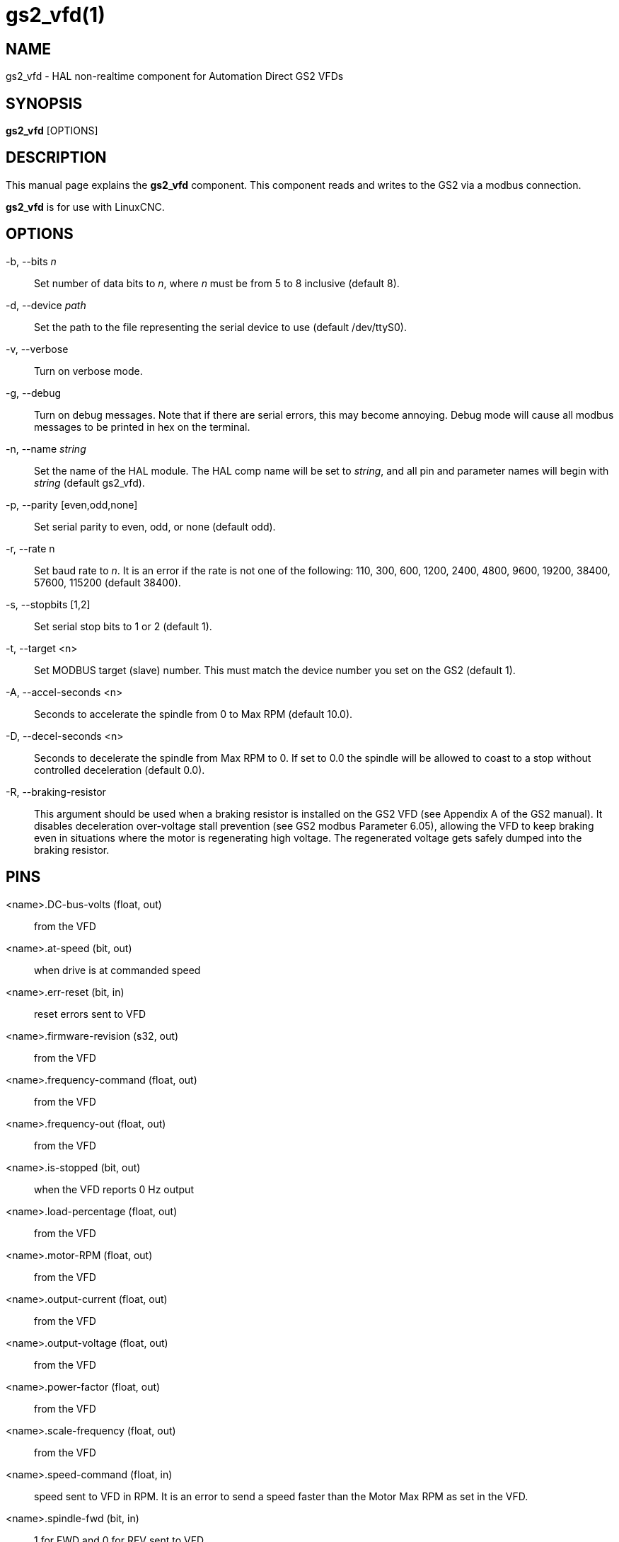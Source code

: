 = gs2_vfd(1)

== NAME

gs2_vfd - HAL non-realtime component for Automation Direct GS2 VFDs

== SYNOPSIS

*gs2_vfd* [OPTIONS]

== DESCRIPTION

This manual page explains the *gs2_vfd* component. This component reads
and writes to the GS2 via a modbus connection.

*gs2_vfd* is for use with LinuxCNC.

== OPTIONS

-b, --bits _n_::
  Set number of data bits to _n_, where _n_ must be from 5 to 8 inclusive (default 8).

-d, --device _path_::
  Set the path to the file representing the serial device to use (default /dev/ttyS0).

-v, --verbose::
  Turn on verbose mode.

-g, --debug::
  Turn on debug messages. Note that if there are serial errors, this may become annoying.
  Debug mode will cause all modbus messages to be printed in hex on the terminal.

-n, --name _string_::
  Set the name of the HAL module. The HAL comp name will be set to _string_,
  and all pin and parameter names will begin with _string_ (default gs2_vfd).

-p, --parity [even,odd,none]::
  Set serial parity to even, odd, or none (default odd).

-r, --rate n::
  Set baud rate to _n_. It is an error if the rate is
  not one of the following: 110, 300, 600, 1200, 2400, 4800, 9600,
  19200, 38400, 57600, 115200 (default 38400).

-s, --stopbits [1,2]::
  Set serial stop bits to 1 or 2 (default 1).

-t, --target <n>::
  Set MODBUS target (slave) number.
  This must match the device number you set on the GS2 (default 1).

-A, --accel-seconds <n>::
  Seconds to accelerate the spindle from 0 to Max RPM (default 10.0).

-D, --decel-seconds <n>::
  Seconds to decelerate the spindle from Max RPM to 0.
  If set to 0.0 the spindle will be allowed to coast to a stop without
  controlled deceleration (default 0.0).

-R, --braking-resistor::
  This argument should be used when a braking resistor is installed
  on the GS2 VFD (see Appendix A of the GS2 manual).
  It disables deceleration over-voltage stall prevention (see GS2 modbus Parameter 6.05),
  allowing the VFD to keep braking even in situations where the motor is regenerating high voltage.
  The regenerated voltage gets safely dumped into the braking resistor.

== PINS

<name>.DC-bus-volts (float, out)::
  from the VFD

<name>.at-speed (bit, out)::
  when drive is at commanded speed

<name>.err-reset (bit, in)::
  reset errors sent to VFD

<name>.firmware-revision (s32, out)::
  from the VFD

<name>.frequency-command (float, out)::
  from the VFD

<name>.frequency-out (float, out)::
  from the VFD

<name>.is-stopped (bit, out)::
  when the VFD reports 0 Hz output

<name>.load-percentage (float, out)::
  from the VFD

<name>.motor-RPM (float, out)::
  from the VFD

<name>.output-current (float, out)::
  from the VFD

<name>.output-voltage (float, out)::
  from the VFD

<name>.power-factor (float, out)::
  from the VFD

<name>.scale-frequency (float, out)::
  from the VFD

<name>.speed-command (float, in)::
  speed sent to VFD in RPM. It is an error to send a speed faster than
  the Motor Max RPM as set in the VFD.

<name>.spindle-fwd (bit, in)::
  1 for FWD and 0 for REV sent to VFD

<name>.spindle-on (bit, in)::
  1 for ON and 0 for OFF sent to VFD, only on when running

<name>.spindle-rev (bit, in)::
  1 for ON and 0 for OFF, only on when running

<name>.status-1 (s32, out)::
  Drive Status of the VFD (see the GS2 manual)

<name>.status-2 (s32, out)::
  Drive Status of the VFD (see the GS2 manual) Note that the value is a
  sum of all the bits that are on. So a 163 which means the drive is in
  the run mode is the sum of 3 (run) + 32 (freq set by serial) + 128
  (operation set by serial).

== PARAMETERS

<name>.error-count (s32, RW)::

<name>.loop-time (float, RW)::
  how often the modbus is polled (default 0.1)

<name>.nameplate-HZ (float, RW)::
  Nameplate Hz of motor (default 60)

<name>.nameplate-RPM (float, RW)::
  Nameplate RPM of motor (default 1730)

<name>.retval (s32, RW)::
  the return value of an error in HAL

<name>.tolerance (float, RW)::
  speed tolerance (default 0.01)

<name>.ack-delay (s32, RW)::
  number of read/write cycles before checking at-speed (default 2)

== SEE ALSO

_GS2 Driver_ in the LinuxCNC documentation for a full description of the *GS2* syntax

_GS2 Examples_ in the LinuxCNC documentation for examples using the *GS2* component

== AUTHOR

John Thornton

== LICENSE

GPL
